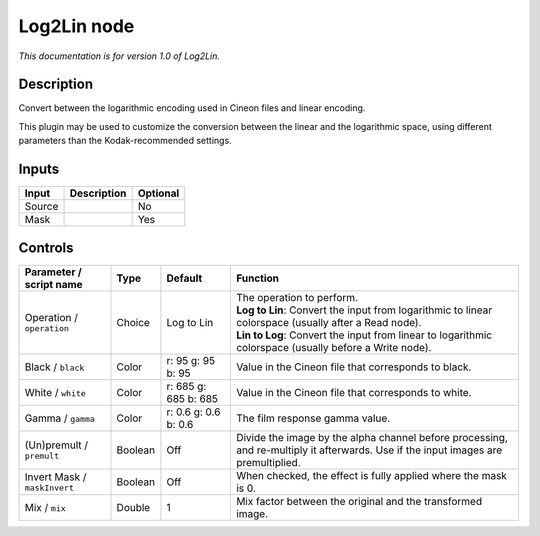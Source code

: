 .. _net.sf.openfx.Log2Lin:

Log2Lin node
============

*This documentation is for version 1.0 of Log2Lin.*

Description
-----------

Convert between the logarithmic encoding used in Cineon files and linear encoding.

This plugin may be used to customize the conversion between the linear and the logarithmic space, using different parameters than the Kodak-recommended settings.

Inputs
------

+----------+---------------+------------+
| Input    | Description   | Optional   |
+==========+===============+============+
| Source   |               | No         |
+----------+---------------+------------+
| Mask     |               | Yes        |
+----------+---------------+------------+

Controls
--------

.. tabularcolumns:: |>{\raggedright}p{0.2\columnwidth}|>{\raggedright}p{0.06\columnwidth}|>{\raggedright}p{0.07\columnwidth}|p{0.63\columnwidth}|

.. cssclass:: longtable

+--------------------------------+-----------+------------------------+--------------------------------------------------------------------------------------------------------------------------------------+
| Parameter / script name        | Type      | Default                | Function                                                                                                                             |
+================================+===========+========================+======================================================================================================================================+
| Operation / ``operation``      | Choice    | Log to Lin             | | The operation to perform.                                                                                                          |
|                                |           |                        | | **Log to Lin**: Convert the input from logarithmic to linear colorspace (usually after a Read node).                               |
|                                |           |                        | | **Lin to Log**: Convert the input from linear to logarithmic colorspace (usually before a Write node).                             |
+--------------------------------+-----------+------------------------+--------------------------------------------------------------------------------------------------------------------------------------+
| Black / ``black``              | Color     | r: 95 g: 95 b: 95      | Value in the Cineon file that corresponds to black.                                                                                  |
+--------------------------------+-----------+------------------------+--------------------------------------------------------------------------------------------------------------------------------------+
| White / ``white``              | Color     | r: 685 g: 685 b: 685   | Value in the Cineon file that corresponds to white.                                                                                  |
+--------------------------------+-----------+------------------------+--------------------------------------------------------------------------------------------------------------------------------------+
| Gamma / ``gamma``              | Color     | r: 0.6 g: 0.6 b: 0.6   | The film response gamma value.                                                                                                       |
+--------------------------------+-----------+------------------------+--------------------------------------------------------------------------------------------------------------------------------------+
| (Un)premult / ``premult``      | Boolean   | Off                    | Divide the image by the alpha channel before processing, and re-multiply it afterwards. Use if the input images are premultiplied.   |
+--------------------------------+-----------+------------------------+--------------------------------------------------------------------------------------------------------------------------------------+
| Invert Mask / ``maskInvert``   | Boolean   | Off                    | When checked, the effect is fully applied where the mask is 0.                                                                       |
+--------------------------------+-----------+------------------------+--------------------------------------------------------------------------------------------------------------------------------------+
| Mix / ``mix``                  | Double    | 1                      | Mix factor between the original and the transformed image.                                                                           |
+--------------------------------+-----------+------------------------+--------------------------------------------------------------------------------------------------------------------------------------+
